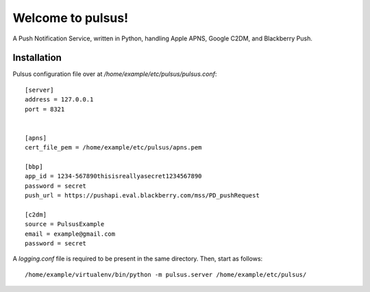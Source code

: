 ==================
Welcome to pulsus!
==================

A Push Notification Service, written in Python, handling Apple APNS,
Google C2DM, and Blackberry Push.

Installation
============

Pulsus configuration file over at `/home/example/etc/pulsus/pulsus.conf`::

    [server]
    address = 127.0.0.1
    port = 8321


    [apns]
    cert_file_pem = /home/example/etc/pulsus/apns.pem

    [bbp]
    app_id = 1234-567890thisisreallyasecret1234567890
    password = secret
    push_url = https://pushapi.eval.blackberry.com/mss/PD_pushRequest

    [c2dm]
    source = PulsusExample
    email = example@gmail.com
    password = secret


A `logging.conf` file is required to be present in the same directory.
Then, start as follows::

    /home/example/virtualenv/bin/python -m pulsus.server /home/example/etc/pulsus/
